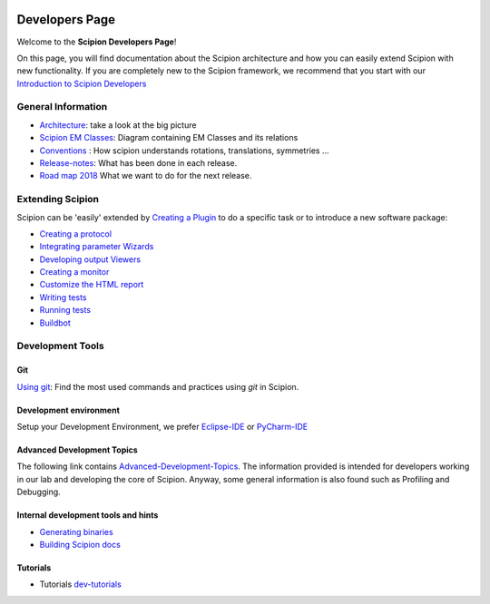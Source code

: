 .. figure:: /docs/images/scipion_logo.gif
   :width: 250
   :alt: scipion logo

.. _developers:

===============
Developers Page
===============

Welcome to the **Scipion Developers Page**!

On this page, you will find documentation about the Scipion architecture and how you can easily 
extend Scipion with new functionality. If you are completely new to the Scipion framework, we 
recommend that you start with our `Introduction to Scipion Developers <introduction-to-scipion-developers>`_

General Information
-------------------
* `Architecture <architecture>`_: take a look at the big picture
* `Scipion EM Classes <scipion-em-classes>`_: Diagram containing EM Classes and its relations
* `Conventions <conventions>`_ : How scipion understands rotations, translations, symmetries ...
* `Release-notes <release-notes>`_: What has been done in each release.
* `Road map 2018 <road-map>`_ What we want to do for the next release.

.. _extending-scipion:

Extending Scipion
-----------------

Scipion can be 'easily' extended by `Creating a Plugin <creating-a-plugin>`_ to
do a specific task or to introduce a new software package:

* `Creating a protocol <creating-a-protocol>`_
* `Integrating parameter Wizards <creating-a-wizard>`_
* `Developing output Viewers <creating-a-viewer>`_
* `Creating a monitor <creating-a-monitor>`_
* `Customize the HTML report <customize-html-report>`_
*  `Writing tests <writing-tests>`_
*  `Running tests <running-tests>`_
*  `Buildbot <buildbot>`_


Development Tools
-----------------

Git
===
`Using git <how-to-git>`_: Find the most used commands and practices using *git* in Scipion.

Development environment
=======================
Setup your Development Environment, we prefer `Eclipse-IDE <eclipse>`_
or `PyCharm-IDE <pycharm>`_

Advanced Development Topics
===========================
The following link contains `Advanced-Development-Topics <advanced-topics>`_. The information provided is intended for developers working in our lab and developing the core of
Scipion. Anyway, some general information is also found such as Profiling and Debugging.


Internal development tools and hints
====================================

* `Generating binaries <generating-binaries>`_
* `Building Scipion docs <building-scipion-docs>`_


Tutorials
==========

* Tutorials `<dev-tutorials>`_
